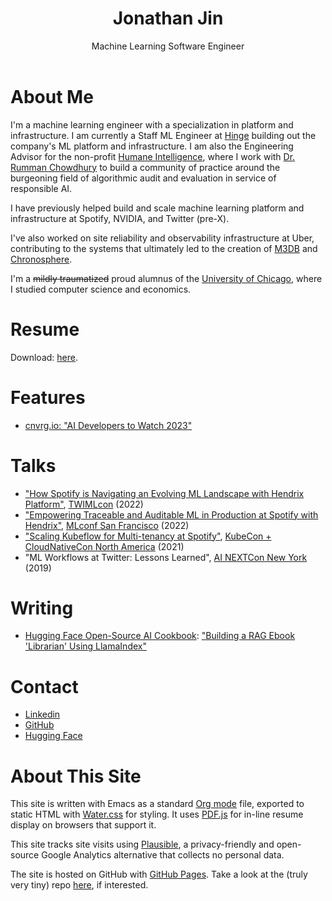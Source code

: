 # -*- after-save-hook: (org-html-export-to-html); before-save-hook: (delete-trailing-whitespace)-*-

#+TITLE: Jonathan Jin
#+SUBTITLE: Machine Learning Software Engineer
#+OPTIONS: toc:nil num:nil author:nil date:nil timestamp:nil html-postamble:nil
#+HTML_HEAD: <link rel="stylesheet" href="https://cdn.jsdelivr.net/npm/water.css@2/out/water.css">
#+HTML_HEAD: <script src="https://cdn.jsdelivr.net/npm/pdfjs-dist@2.7.570/build/pdf.min.js" integrity="sha256-AudxfNCSMlQsCO3X+cJKHBXanO9is9nhhteObFwmqOw=" crossorigin="anonymous"></script>
#+HTML_HEAD: <script defer data-domain="jonathanj.in" src="https://plausible.io/js/script.js"></script>
#+EXPORT_FILE_NAME: index
#+STARTUP: showall

[[file:profile.jpg]]

* About Me

  I'm a machine learning engineer with a specialization in platform and
  infrastructure. I am currently a Staff ML Engineer at [[https://hinge.co/][Hinge]] building out the
  company's ML platform and infrastructure. I am also the Engineering Advisor
  for the non-profit [[https://www.humane-intelligence.org/][Humane Intelligence]], where I work with [[https://www.rummanchowdhury.com/][Dr. Rumman Chowdhury]]
  to build a community of practice around the burgeoning field of algorithmic
  audit and evaluation in service of responsible AI.

  I have previously helped build and scale machine learning platform and
  infrastructure at Spotify, NVIDIA, and Twitter (pre-X).

  I've also worked on site reliability and observability infrastructure at Uber,
  contributing to the systems that ultimately led to the creation of [[https://m3db.io/][M3DB]] and
  [[https://chronosphere.io/][Chronosphere]].

  I'm a +mildly traumatized+ proud alumnus of the [[https://www.uchicago.edu/][University of Chicago]], where I
  studied computer science and economics.

* Resume

  #+begin_export html
  <object data="resume.pdf" type="application/pdf" width="100%" height="500px">
    Download: <a href="resume.pdf">here</a>.
  </object>
  #+end_export

* Features

  - [[https://cnvrg.io/ai-developers-to-watch-2023/][cnvrg.io: "AI Developers to Watch 2023"]]

* Talks

  - [[https://twimlai.com/conf/twimlcon/2022/session/how-spotify-is-navigating-an-evolving-ml-landscape-with-hendrix-platform/]["How Spotify is Navigating an Evolving ML Landscape with Hendrix Platform"]],
    [[https://twimlai.com/conf/twimlcon/2022/][TWIMLcon]] (2022)
  - [[https://mlconf.com/sessions/empowering-traceable-and-auditable-ml-in-production-at-spotify-with-hendrix/]["Empowering Traceable and Auditable ML in Production at Spotify with
    Hendrix"]], [[https://mlconf.com/][MLconf San Francisco]] (2022)
  - [[https://www.youtube.com/watch?v=KUyEuY5ZSqI]["Scaling Kubeflow for Multi-tenancy at Spotify"]], [[https://events.linuxfoundation.org/kubecon-cloudnativecon-north-america/][KubeCon + CloudNativeCon North America]] (2021)
  - "ML Workflows at Twitter: Lessons Learned", [[http://ainyc19.xnextcon.com/][AI NEXTCon New York]] (2019)

* Writing

  - [[https://huggingface.co/learn/cookbook/index][Hugging Face Open-Source AI Cookbook]]: [[https://huggingface.co/learn/cookbook/rag_llamaindex_librarian]["Building a RAG Ebook 'Librarian' Using LlamaIndex"]]

* Contact

  - [[https://linkedin.com/in/jinnovation/][Linkedin]]
  - [[https://github.com/jinnovation][GitHub]]
  - [[https://huggingface.co/jinnovation][Hugging Face]]

* About This Site

  This site is written with Emacs as a standard [[https://orgmode.org/][Org mode]] file, exported to
  static HTML with [[https://watercss.kognise.dev/][Water.css]] for styling. It uses [[https://mozilla.github.io/pdf.js/][PDF.js]] for in-line resume
  display on browsers that support it.

  This site tracks site visits using [[https://plausible.io/about][Plausible]], a privacy-friendly and
  open-source Google Analytics alternative that collects no personal data.

  The site is hosted on GitHub with [[https://pages.github.com/][GitHub Pages]]. Take a look at the (truly very
  tiny) repo [[https://github.com/jinnovation/jinnovation.github.io/][here]], if interested.
